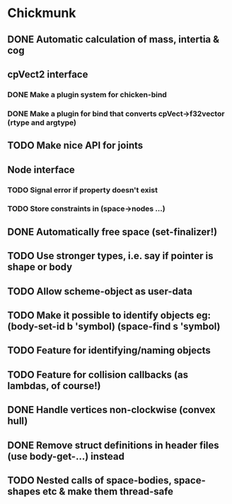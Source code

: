 #+TODO: TODO(t) STARTED(s) WAITING(w) | DONE(d) CANCELED(c)

* Chickmunk
** DONE Automatic calculation of mass, intertia & cog
** cpVect2 interface
*** DONE Make a plugin system for chicken-bind
*** DONE Make a plugin for bind that converts cpVect->f32vector (rtype and argtype)
** TODO Make nice API for joints
** Node interface
*** TODO Signal error if property doesn't exist
*** TODO Store constraints in (space->nodes ...)
** DONE Automatically free space (set-finalizer!)
** TODO Use stronger types, i.e. say if pointer is shape or body
** TODO Allow scheme-object as user-data
** TODO Make it possible to identify objects eg: (body-set-id b 'symbol) (space-find s 'symbol)
** TODO Feature for identifying/naming objects
** TODO Feature for collision callbacks (as lambdas, of course!)
** DONE Handle vertices non-clockwise (convex hull)
** DONE Remove struct definitions in header files (use body-get-...) instead
** TODO Nested calls of space-bodies, space-shapes etc & make them thread-safe

